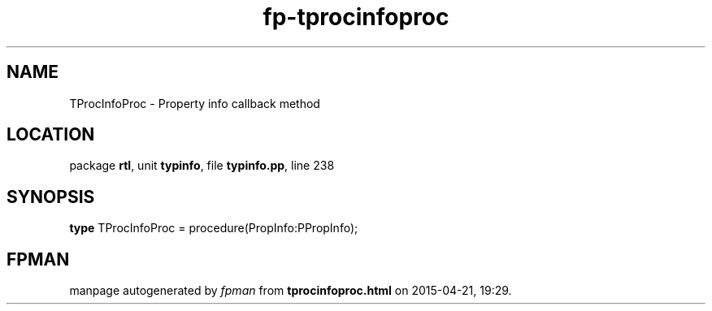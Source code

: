 .\" file autogenerated by fpman
.TH "fp-tprocinfoproc" 3 "2014-03-14" "fpman" "Free Pascal Programmer's Manual"
.SH NAME
TProcInfoProc - Property info callback method
.SH LOCATION
package \fBrtl\fR, unit \fBtypinfo\fR, file \fBtypinfo.pp\fR, line 238
.SH SYNOPSIS
\fBtype\fR TProcInfoProc = procedure(PropInfo:PPropInfo);
.SH FPMAN
manpage autogenerated by \fIfpman\fR from \fBtprocinfoproc.html\fR on 2015-04-21, 19:29.

